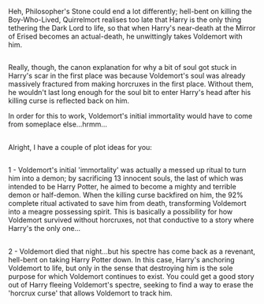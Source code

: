 :PROPERTIES:
:Author: Avaday_Daydream
:Score: 11
:DateUnix: 1517834823.0
:DateShort: 2018-Feb-05
:END:

Heh, Philosopher's Stone could end a lot differently; hell-bent on killing the Boy-Who-Lived, Quirrelmort realises too late that Harry is the only thing tethering the Dark Lord to life, so that when Harry's near-death at the Mirror of Erised becomes an actual-death, he unwittingly takes Voldemort with him.

** 
   :PROPERTIES:
   :CUSTOM_ID: section
   :END:
Really, though, the canon explanation for why a bit of soul got stuck in Harry's scar in the first place was because Voldemort's soul was already massively fractured from making horcruxes in the first place. Without them, he wouldn't last long enough for the soul bit to enter Harry's head after his killing curse is reflected back on him.

In order for this to work, Voldemort's initial immortality would have to come from someplace else...hrmm...

** 
   :PROPERTIES:
   :CUSTOM_ID: section-1
   :END:
Alright, I have a couple of plot ideas for you:

** 
   :PROPERTIES:
   :CUSTOM_ID: section-2
   :END:
1 - Voldemort's initial 'immortality' was actually a messed up ritual to turn him into a demon; by sacrificing 13 innocent souls, the last of which was intended to be Harry Potter, he aimed to become a mighty and terrible demon or half-demon. When the killing curse backfired on him, the 92% complete ritual activated to save him from death, transforming Voldemort into a meagre possessing spirit. This is basically a possibility for how Voldemort survived without horcruxes, not that conductive to a story where Harry's the only one...

** 
   :PROPERTIES:
   :CUSTOM_ID: section-3
   :END:
2 - Voldemort died that night...but his spectre has come back as a revenant, hell-bent on taking Harry Potter down. In this case, Harry's anchoring Voldemort to life, but only in the sense that destroying him is the sole purpose for which Voldemort continues to exist. You could get a good story out of Harry fleeing Voldemort's spectre, seeking to find a way to erase the 'horcrux curse' that allows Voldemort to track him.